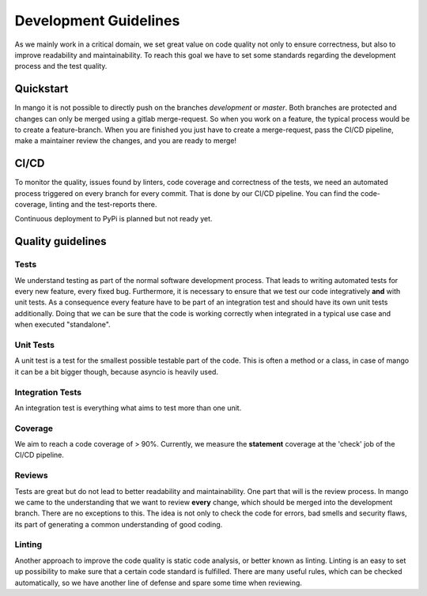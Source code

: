 ======================
Development Guidelines
======================

As we mainly work in a critical domain, we set great value on code quality not only to ensure correctness, but also to improve readability and maintainability. To reach this goal we have to set some standards regarding the development process and the test quality. 

Quickstart
##########

In mango it is not possible to directly push on the branches *development* or *master*. Both branches are protected and changes can only be merged using a gitlab merge-request. So when you work on a feature, the typical process would be to create a feature-branch. When you are finished you just have to create a merge-request, pass the CI/CD pipeline, make a maintainer review the changes, and you are ready to merge! 

CI/CD
#####

To monitor the quality, issues found by linters, code coverage and correctness of the tests, we need an automated process triggered on every branch for every commit. That is done by our CI/CD pipeline. You can find the code-coverage, linting and the test-reports there.

Continuous deployment to PyPi is planned but not ready yet.

Quality guidelines
##################

Tests
*****

We understand testing as part of the normal software development process. That leads to writing automated tests for every new feature, every fixed bug. Furthermore, it is necessary to ensure that we test our code integratively **and** with unit tests. As a consequence every feature have to be part of an integration test and should have its own unit tests additionally. Doing that we can be sure that the code is working correctly when integrated in a typical use case and when executed "standalone".

Unit Tests
**********

A unit test is a test for the smallest possible testable part of the code. This is often a method or a class, in case of mango it can be a bit bigger though, because asyncio is heavily used.

Integration Tests
*****************

An integration test is everything what aims to test more than one unit. 

Coverage
*****************

We aim to reach a code coverage of > 90%. Currently, we measure the **statement** coverage at the 'check' job of the CI/CD pipeline.

Reviews
*****************

Tests are great but do not lead to better readability and maintainability. One part that will is the review process. In mango we came to the understanding that we want to review **every** change, which should be merged into the development branch. There are no exceptions to this. The idea is not only to check the code for errors, bad smells and security flaws, its part of generating a common understanding of good coding. 

Linting
*****************

Another approach to improve the code quality is static code analysis, or better known as linting. Linting is an easy to set up possibility to make sure that a certain code standard is fulfilled. There are many useful rules, which can be checked automatically, so we have another line of defense and spare some time when reviewing. 
